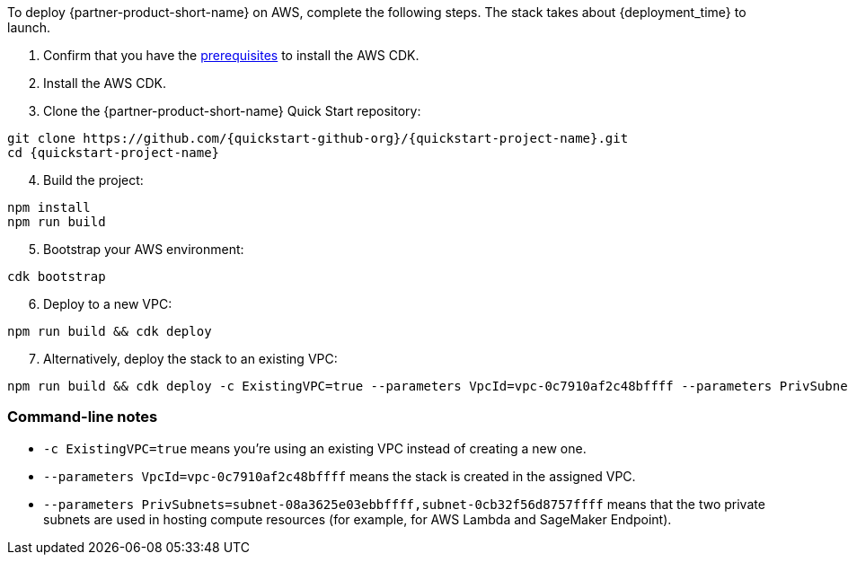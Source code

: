 To deploy {partner-product-short-name} on AWS, complete the following steps. The stack takes about {deployment_time} to launch.

. Confirm that you have the https://docs.aws.amazon.com/cdk/v2/guide/getting_started.html#getting_started_prerequisites[prerequisites^] to install the AWS CDK.
. Install the AWS CDK.
. Clone the {partner-product-short-name} Quick Start repository:
```
git clone https://github.com/{quickstart-github-org}/{quickstart-project-name}.git
cd {quickstart-project-name}
```
[start=4]
. Build the project:
```
npm install
npm run build
```
[start=5]
. Bootstrap your AWS environment:
```
cdk bootstrap
```
[start=6]
. Deploy to a new VPC:
```
npm run build && cdk deploy
```
[start=7]
. Alternatively, deploy the stack to an existing VPC:
```
npm run build && cdk deploy -c ExistingVPC=true --parameters VpcId=vpc-0c7910af2c48bffff --parameters PrivSubnets=subnet-08a3625e03ebbffff,subnet-0cb32f56d8757ffff
```

=== Command-line notes
* `-c ExistingVPC=true` means you're using an existing VPC instead of creating a new one.
* `--parameters VpcId=vpc-0c7910af2c48bffff` means the stack is created in the assigned VPC.
* `--parameters PrivSubnets=subnet-08a3625e03ebbffff,subnet-0cb32f56d8757ffff` means that the two private subnets are used in hosting compute resources (for example, for AWS Lambda and SageMaker Endpoint).